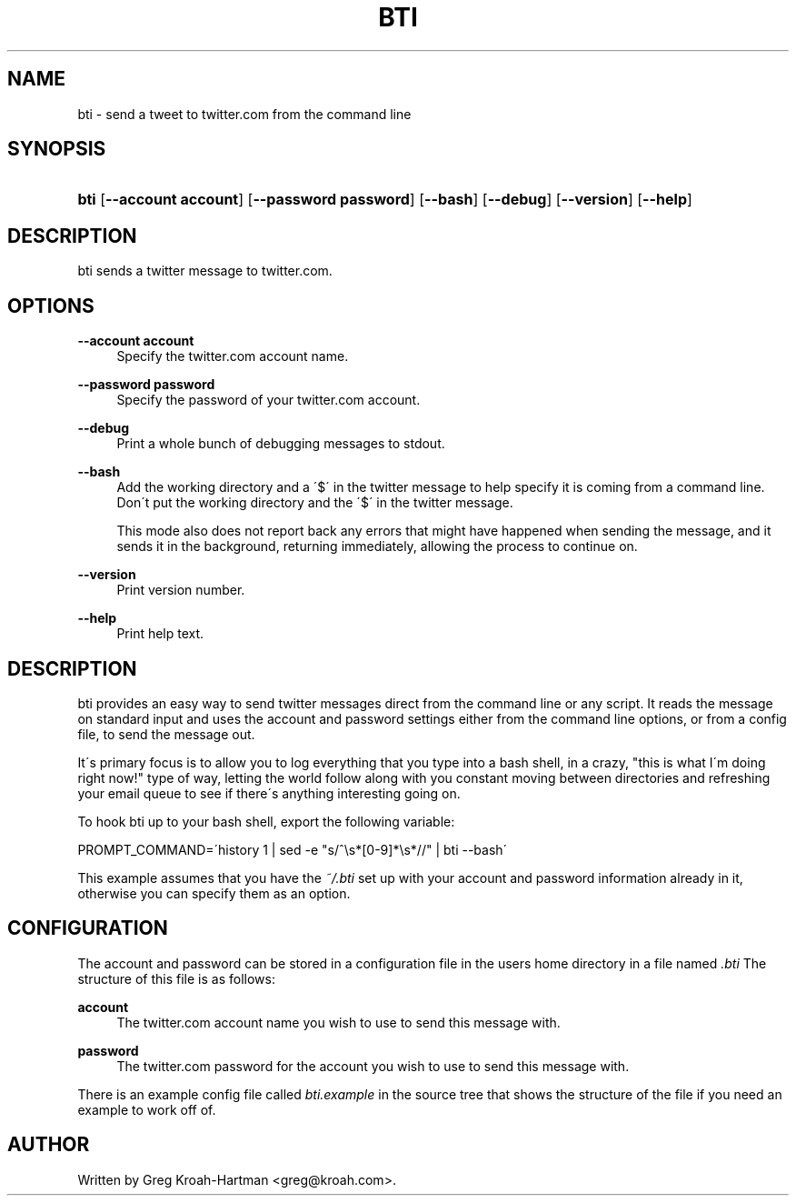 .\"     Title: bti
.\"    Author: 
.\" Generator: DocBook XSL Stylesheets v1.73.2 <http://docbook.sf.net/>
.\"      Date: May 2008
.\"    Manual: bti
.\"    Source: bti
.\"
.TH "BTI" "1" "May 2008" "bti" "bti"
.\" disable hyphenation
.nh
.\" disable justification (adjust text to left margin only)
.ad l
.SH "NAME"
bti - send a tweet to twitter.com from the command line
.SH "SYNOPSIS"
.HP 4
\fBbti\fR [\fB\-\-account\ account\fR] [\fB\-\-password\ password\fR] [\fB\-\-bash\fR] [\fB\-\-debug\fR] [\fB\-\-version\fR] [\fB\-\-help\fR]
.SH "DESCRIPTION"
.PP
bti sends a twitter message to twitter\.com\.
.SH "OPTIONS"
.PP
\fB\-\-account account\fR
.RS 4
Specify the twitter\.com account name\.
.RE
.PP
\fB\-\-password password\fR
.RS 4
Specify the password of your twitter\.com account\.
.RE
.PP
\fB\-\-debug\fR
.RS 4
Print a whole bunch of debugging messages to stdout\.
.RE
.PP
\fB\-\-bash\fR
.RS 4
Add the working directory and a \'$\' in the twitter message to help specify it is coming from a command line\. Don\'t put the working directory and the \'$\' in the twitter message\.
.sp
This mode also does not report back any errors that might have happened when sending the message, and it sends it in the background, returning immediately, allowing the process to continue on\.
.RE
.PP
\fB\-\-version\fR
.RS 4
Print version number\.
.RE
.PP
\fB\-\-help\fR
.RS 4
Print help text\.
.RE
.SH "DESCRIPTION"
.PP
bti provides an easy way to send twitter messages direct from the command line or any script\. It reads the message on standard input and uses the account and password settings either from the command line options, or from a config file, to send the message out\.
.PP
It\'s primary focus is to allow you to log everything that you type into a bash shell, in a crazy, "this is what I\'m doing right now!" type of way, letting the world follow along with you constant moving between directories and refreshing your email queue to see if there\'s anything interesting going on\.
.PP
To hook bti up to your bash shell, export the following variable:
.PP

PROMPT_COMMAND=\'history 1 | sed \-e "s/^\es*[0\-9]*\es*//" | bti \-\-bash\'
.PP
This example assumes that you have the
\fI~/\.bti\fR
set up with your account and password information already in it, otherwise you can specify them as an option\.
.SH "CONFIGURATION"
.PP
The account and password can be stored in a configuration file in the users home directory in a file named
\fI\.bti\fR
The structure of this file is as follows:
.PP
\fBaccount\fR
.RS 4
The twitter\.com account name you wish to use to send this message with\.
.RE
.PP
\fBpassword\fR
.RS 4
The twitter\.com password for the account you wish to use to send this message with\.
.RE
.PP
There is an example config file called
\fIbti\.example\fR
in the source tree that shows the structure of the file if you need an example to work off of\.
.SH "AUTHOR"
.PP
Written by Greg Kroah\-Hartman
<greg@kroah\.com>\.
